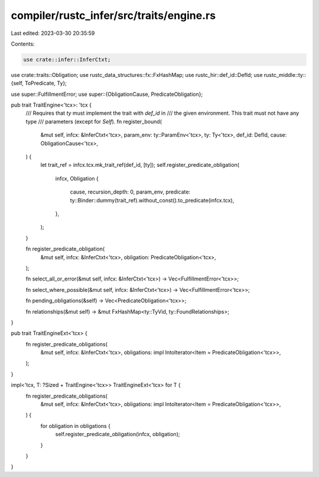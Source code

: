 compiler/rustc_infer/src/traits/engine.rs
=========================================

Last edited: 2023-03-30 20:35:59

Contents:

.. code-block:: rs

    use crate::infer::InferCtxt;
use crate::traits::Obligation;
use rustc_data_structures::fx::FxHashMap;
use rustc_hir::def_id::DefId;
use rustc_middle::ty::{self, ToPredicate, Ty};

use super::FulfillmentError;
use super::{ObligationCause, PredicateObligation};

pub trait TraitEngine<'tcx>: 'tcx {
    /// Requires that `ty` must implement the trait with `def_id` in
    /// the given environment. This trait must not have any type
    /// parameters (except for `Self`).
    fn register_bound(
        &mut self,
        infcx: &InferCtxt<'tcx>,
        param_env: ty::ParamEnv<'tcx>,
        ty: Ty<'tcx>,
        def_id: DefId,
        cause: ObligationCause<'tcx>,
    ) {
        let trait_ref = infcx.tcx.mk_trait_ref(def_id, [ty]);
        self.register_predicate_obligation(
            infcx,
            Obligation {
                cause,
                recursion_depth: 0,
                param_env,
                predicate: ty::Binder::dummy(trait_ref).without_const().to_predicate(infcx.tcx),
            },
        );
    }

    fn register_predicate_obligation(
        &mut self,
        infcx: &InferCtxt<'tcx>,
        obligation: PredicateObligation<'tcx>,
    );

    fn select_all_or_error(&mut self, infcx: &InferCtxt<'tcx>) -> Vec<FulfillmentError<'tcx>>;

    fn select_where_possible(&mut self, infcx: &InferCtxt<'tcx>) -> Vec<FulfillmentError<'tcx>>;

    fn pending_obligations(&self) -> Vec<PredicateObligation<'tcx>>;

    fn relationships(&mut self) -> &mut FxHashMap<ty::TyVid, ty::FoundRelationships>;
}

pub trait TraitEngineExt<'tcx> {
    fn register_predicate_obligations(
        &mut self,
        infcx: &InferCtxt<'tcx>,
        obligations: impl IntoIterator<Item = PredicateObligation<'tcx>>,
    );
}

impl<'tcx, T: ?Sized + TraitEngine<'tcx>> TraitEngineExt<'tcx> for T {
    fn register_predicate_obligations(
        &mut self,
        infcx: &InferCtxt<'tcx>,
        obligations: impl IntoIterator<Item = PredicateObligation<'tcx>>,
    ) {
        for obligation in obligations {
            self.register_predicate_obligation(infcx, obligation);
        }
    }
}


